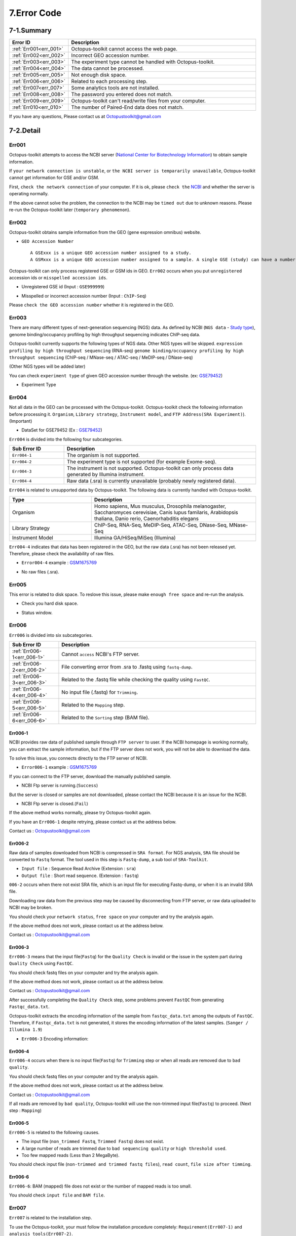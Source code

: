 .. _error:

============
7.Error Code
============

7-1.Summary
-----------

.. csv-table::
   :header: "Error ID","Description"
   :widths: 10, 35

    :ref:`Err001<err_001>`,Octopus-toolkit cannot access the web page.
    :ref:`Err002<err_002>`,Incorrect GEO accession number.
    :ref:`Err003<err_003>`,The experiment type cannot be handled with Octopus-toolkit.
    :ref:`Err004<err_004>`,The data cannot be processed.
    :ref:`Err005<err_005>`,Not enough disk space.
    :ref:`Err006<err_006>`,Related to each processing step.
    :ref:`Err007<err_007>`,Some analytics tools are not installed.
    :ref:`Err008<err_008>`,The password you entered does not match.
    :ref:`Err009<err_009>`,Octopus-toolkit can't read/write files from your computer.
    :ref:`Err010<err_010>`,The number of Paired-End data does not match.
	
If you have any questions, Please contact us at Octopustoolkit@gmail.com

7-2.Detail
----------

.. _err_001:

Err001
^^^^^^

Octopus-toolkit attempts to access the NCBI server (`National Center for Biotechnology Information <https://www.ncbi.nlm.nih.gov/>`_) to obtain sample information.

If ``your network connection is unstable``, or ``the NCBI server is tempararily unavailable``, Octopus-toolkit cannot get information for GSE and/or GSM.

First, ``check the network connection`` of your computer. If it is ok, please ``check the`` `NCBI <https://www.ncbi.nlm.nih.gov/>`_ and whether the server is operating normally.

If the above cannot solve the problem, the connection to the NCBI may be ``timed out`` due to unknown reasons. Please re-run the Octopus-toolkit later (``temporary phenomenon``).


.. _err_002:

Err002
^^^^^^

Octopus-toolkit obtains sample information from the GEO (gene expression omnibus) website.


* ``GEO Accession Number`` ::

   A GSExxx is a unique GEO accession number assigned to a study.
   A GSMxxx is a unique GEO accession number assigned to a sample. A single GSE (study) can have a number of GSM (samples).

Octopus-toolkit can only process registered GSE or GSM ids in GEO. ``Err002`` occurs when you put ``unregistered`` accession ids or ``misspelled accession ids``.

* Unregistered GSE id (Input : ``GSE999999``)

.. image:: _static/Error/Err002_Not_Exist.png

* Misspelled or incorrect accession number (Input : ``ChIP-Seq``)

.. image:: _static/Error/Err002_Wrong_Accession_Number.png

Please ``check the GEO accession number`` whether it is registered in the GEO.


.. _err_003:

Err003
^^^^^^

There are many different types of next-generation sequencing (NGS) data. As defined by NCBI (``NGS data`` - `Study type <https://www.ncbi.nlm.nih.gov/geo/summary/?type=series>`_), genome binding/occupancy profiling by high throughput sequencing indicates ChIP-seq data.

Octopus-toolkit currently supports the following types of NGS data. Other NGS types will be skipped.
``expression profiling by high throughput sequencing`` (RNA-seq)
``genome binding/occupancy profiling by high throughput sequencing`` (ChIP-seq / MNase-seq / ATAC-seq / MeDIP-seq / DNase-seq)

(Other NGS types will be added later)

You can check ``experiment type`` of given GEO accession number through the website. (ex: `GSE79452 <https://www.ncbi.nlm.nih.gov/geo/query/acc.cgi?acc=GSE79452>`_)

* Experiment Type

.. image:: _static/Error/Err003_Experiment_Type.png


.. _err_004:

Err004
^^^^^^

Not all data in the GEO can be processed with the Octopus-toolkit. Octopus-toolkit check the following information before processing it.
``Organism``, ``Library strategy``, ``Instrument model``, and ``FTP Address(SRA Experiment)``). (Important)

* DataSet for GSE79452 (Ex : `GSE79452 <https://www.ncbi.nlm.nih.gov/geo/query/acc.cgi?acc=GSE79452>`_) 

.. image:: _static/Error/Err004_GSM_Info.png

``Err004`` is divided into the following four subcategories.

.. csv-table::
    :header: "Sub Error ID","Description"
    :widths: 10, 35

    ``Err004-1``,The organism is not supported.
    ``Err004-2``,The experiment type is not supported (for example Exome-seq).
    ``Err004-3``,The instrument is not supported. Octopus-toolkit can only process data generated by Illumina instrument.
    ``Err004-4``,Raw data (.sra) is currently unavailable (probably newly registered data).

``Err004`` is related to unsupported data by Octopus-toolkit. The following data is currently handled with Octopus-toolkit.

.. list-table::
   :widths: 15 30
   :header-rows: 1

   * - Type
     - Description
   * - Organism
     - Homo sapiens, Mus musculus, Drosophila melanogaster, Saccharomyces cerevisiae, Canis lupus familaris, Arabidopsis thaliana, Danio rerio, Caenorhabditis elegans
   * - Library Strategy
     - ChIP-Seq, RNA-Seq, MeDIP-Seq, ATAC-Seq, DNase-Seq, MNase-Seq
   * - Instrument Model
     - Illumina GA/HiSeq/MiSeq (Illumina)


``Err004-4`` indicates that data has been registered in the GEO, but the raw data (.sra) has not been released yet. Therefore, please check the availability of raw files.

* ``Error004-4`` example : `GSM1675769 <https://www.ncbi.nlm.nih.gov/geo/query/acc.cgi?acc=GSM1675769>`_

.. image:: _static/Error/Err004-4_Example.png

* No raw files (.sra).

.. image:: _static/Error/Err004-4_Not_Exist_Page.png


.. _err_005:

Err005
^^^^^^

This error is related to disk space. To reslove this issue, please make ``enough free space`` and re-run the analysis.

* Check you hard disk space.

.. image:: _static/Error/Err005_File_System_Monitor.png

* Status window.

.. image:: _static/Error/Err005_Running_info.png


.. _err_006:

Err006
^^^^^^

``Err006`` is divided into six subcategories.

.. csv-table::
    :header: "Sub Error ID","Description"
    :widths: 10, 40

    :ref:`Err006-1<err_006-1>`,Cannot ``access`` NCBI's FTP server.
    :ref:`Err006-2<err_006-2>`,File converting error from .sra to .fastq using ``fastq-dump``.
    :ref:`Err006-3<err_006-3>`,Related to the .fastq file while checking the quality using ``FastQC``. 
    :ref:`Err006-4<err_006-4>`,No input file (.fastq) for ``Trimming``.
    :ref:`Err006-5<err_006-5>`,Related to the ``Mapping`` step.
    :ref:`Err006-6<err_006-6>`,Related to the ``Sorting`` step (BAM file).


.. _err_006-1:

Err006-1	
________

NCBI provides raw data of published sample through ``FTP server`` to user. If the NCBI homepage is working normally, you can extract the sample information, but if the FTP server does not work, you will not be able to download the data.

To solve this issue, you connects directly to the FTP server of NCBI.

* ``Error006-1`` example : `GSM1675769 <https://www.ncbi.nlm.nih.gov/geo/query/acc.cgi?acc=GSM1675769>`_

.. image:: _static/Error/Err006-1_Example.png

If you can connect to the FTP server, download the manually published sample.

* NCBI Ftp server is running.(``Success``)

.. image:: _static/Error/Err006-1_Success.png

But the server is closed or samples are not downloaded, please contact the NCBI because it is an issue for the NCBI.

* NCBI Ftp server is closed.(``Fail``)

.. image:: _static/Error/Err006-1_Fail.png

If the above method works normally, please try Octopus-toolkit again.

If you have an ``Err006-1`` despite retrying, please contact us at the address below.

Contact us : Octopustoolkit@gmail.com


.. _err_006-2:

Err006-2
________

Raw data of samples downloaded from NCBI is compressed in ``SRA format``. For NGS analysis, ``SRA`` file should be converted to ``Fastq`` format. The tool used in this step is ``Fastq-dump``, a sub tool of ``SRA-Toolkit``.

* ``Input file`` : Sequence Read Archive (Extension : ``sra``)
* ``Output file`` : Short read sequence. (Extension : ``fastq``)

``006-2`` occurs when there not exist SRA file, which is an input file for executing Fastq-dump, or when it is an invalid SRA file.

Downloading raw data from the previous step may be caused by disconnecting from FTP server, or raw data uploaded to NCBI may be broken.

You should check your ``network status``, ``free space`` on your computer and try the analysis again.

If the above method does not work, please contact us at the address below.

Contact us : Octopustoolkit@gmail.com

.. _err_006-3:

Err006-3
________

``Err006-3`` means that the input file(``Fastq``) for the ``Quality Check`` is invalid or the issue in the system part during ``Quality Check`` using ``FastQC``.

You should check fastq files on your computer and try the analysis again.

If the above method does not work, please contact us at the address below.

Contact us : Octopustoolkit@gmail.com

After successfully completing the ``Quality Check`` step, some problems prevent ``FastQC`` from generating ``Fastqc_data.txt``.

Octopus-toolkit extracts the encoding information of the sample from ``fastqc_data.txt`` among the outputs of ``FastQC``. Therefore, if ``Fastqc_data.txt`` is not generated, it stores the encoding information of the latest samples. (``Sanger / Illumina 1.9``)

* ``Err006-3`` Encoding information:

.. image:: _static/Error/Err006-3_Encoding.png

.. _err_006-4:

Err006-4
________


``Err006-4`` occurs when there is no input file(``Fastq``) for ``Trimming`` step or when all reads are removed due to ``bad quality``.

You should check fastq files on your computer and try the analysis again.

If the above method does not work, please contact us at the address below.

Contact us : Octopustoolkit@gmail.com

If all reads are removed by ``bad quality``, Octopus-toolkit will use the non-trimmed input file(``Fastq``) to proceed. (Next step : ``Mapping``)

.. _err_006-5:

Err006-5
________

``Err006-5`` is related to the following causes.

* The input file (``non_trimmed Fastq``, ``Trimmed Fastq``) does not exist.
* A large number of reads are trimmed due to ``bad sequencing quality`` or ``high threshold used``.
* Too few mapped reads (Less than 2 MegaByte).

You should check input file (``non-trimmed and trimmed fastq files``), ``read count``, ``file size after timming``.


.. _err_006-6:

Err006-6
________

``Err006-6``: BAM (mapped) file does not exist or the number of mapped reads is too small.

You should check ``input file`` and ``BAM file``.


.. _err_007:

Err007
^^^^^^

``Err007`` is related to the installation step.

To use the Octopus-toolkit, your must follow the installation procedure completely: ``Requirement(Err007-1)`` and ``analysis tools(Err007-2)``.

* :ref:`Requirement <requirement>` : Library files must be installed.
* Analysis tools : Tools that are installed automatically by Octopus-toolkit. If the installation procedure was interuppted, please remove the Octopus-toolkit directory and rerun it.

Octopus-toolkit download files from the ``HOMER`` website. If the website (http://homer.ucsd.edu/homer/) is unavailable, ``Err007`` can occur.


.. _err_008:

Err008
^^^^^^

``Err008`` is related to password issue.

* ``Password`` : You must enter your password once during the installtion step.

Please check your password and try again.

* When you enter incorrect password (Example : My password = ktm123)

.. image:: _static/Error/Err008_Wrong_Password.png


.. _err_009:

Err009
^^^^^^

``Err009`` is related to script files generated by Octopus-toolkit. If this happens, please rerun it later.


.. _err_010:

Err010
^^^^^^

``Err010`` indicates that the number of files (paired-end sample) does not match when merging.

If there are several SRA files in one sample (GSM), Octopus-toolkit will merge them.

Paired-end data must have two files, Sample1_1.fastq and Sample1_2.fastq.

If if fails, this error occurs.

